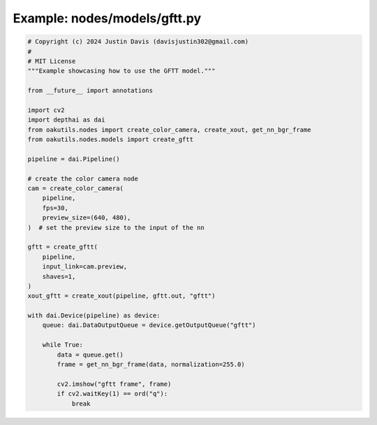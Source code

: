 .. _examples_nodes/models/gftt:

Example: nodes/models/gftt.py
=============================

.. code-block:: python

	# Copyright (c) 2024 Justin Davis (davisjustin302@gmail.com)
	#
	# MIT License
	"""Example showcasing how to use the GFTT model."""
	
	from __future__ import annotations
	
	import cv2
	import depthai as dai
	from oakutils.nodes import create_color_camera, create_xout, get_nn_bgr_frame
	from oakutils.nodes.models import create_gftt
	
	pipeline = dai.Pipeline()
	
	# create the color camera node
	cam = create_color_camera(
	    pipeline,
	    fps=30,
	    preview_size=(640, 480),
	)  # set the preview size to the input of the nn
	
	gftt = create_gftt(
	    pipeline,
	    input_link=cam.preview,
	    shaves=1,
	)
	xout_gftt = create_xout(pipeline, gftt.out, "gftt")
	
	with dai.Device(pipeline) as device:
	    queue: dai.DataOutputQueue = device.getOutputQueue("gftt")
	
	    while True:
	        data = queue.get()
	        frame = get_nn_bgr_frame(data, normalization=255.0)
	
	        cv2.imshow("gftt frame", frame)
	        if cv2.waitKey(1) == ord("q"):
	            break

